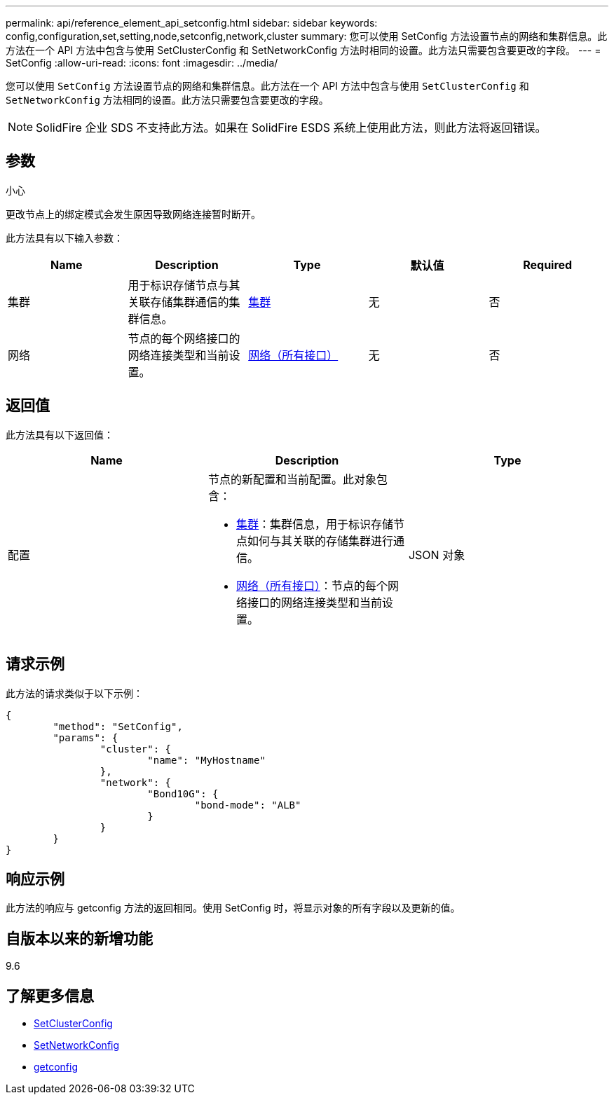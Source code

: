 ---
permalink: api/reference_element_api_setconfig.html 
sidebar: sidebar 
keywords: config,configuration,set,setting,node,setconfig,network,cluster 
summary: 您可以使用 SetConfig 方法设置节点的网络和集群信息。此方法在一个 API 方法中包含与使用 SetClusterConfig 和 SetNetworkConfig 方法时相同的设置。此方法只需要包含要更改的字段。 
---
= SetConfig
:allow-uri-read: 
:icons: font
:imagesdir: ../media/


[role="lead"]
您可以使用 `SetConfig` 方法设置节点的网络和集群信息。此方法在一个 API 方法中包含与使用 `SetClusterConfig` 和 `SetNetworkConfig` 方法相同的设置。此方法只需要包含要更改的字段。


NOTE: SolidFire 企业 SDS 不支持此方法。如果在 SolidFire ESDS 系统上使用此方法，则此方法将返回错误。



== 参数

小心

更改节点上的绑定模式会发生原因导致网络连接暂时断开。

此方法具有以下输入参数：

|===
| Name | Description | Type | 默认值 | Required 


 a| 
集群
 a| 
用于标识存储节点与其关联存储集群通信的集群信息。
 a| 
xref:reference_element_api_cluster.adoc[集群]
 a| 
无
 a| 
否



 a| 
网络
 a| 
节点的每个网络接口的网络连接类型和当前设置。
 a| 
xref:reference_element_api_network_all_interfaces.adoc[网络（所有接口）]
 a| 
无
 a| 
否

|===


== 返回值

此方法具有以下返回值：

|===
| Name | Description | Type 


 a| 
配置
 a| 
节点的新配置和当前配置。此对象包含：

* xref:reference_element_api_cluster.adoc[集群]：集群信息，用于标识存储节点如何与其关联的存储集群进行通信。
* xref:reference_element_api_network_all_interfaces.adoc[网络（所有接口）]：节点的每个网络接口的网络连接类型和当前设置。

 a| 
JSON 对象

|===


== 请求示例

此方法的请求类似于以下示例：

[listing]
----
{
	"method": "SetConfig",
	"params": {
		"cluster": {
			"name": "MyHostname"
		},
		"network": {
			"Bond10G": {
				"bond-mode": "ALB"
			}
		}
	}
}
----


== 响应示例

此方法的响应与 getconfig 方法的返回相同。使用 SetConfig 时，将显示对象的所有字段以及更新的值。



== 自版本以来的新增功能

9.6



== 了解更多信息

* xref:reference_element_api_setclusterconfig.adoc[SetClusterConfig]
* xref:reference_element_api_setnetworkconfig.adoc[SetNetworkConfig]
* xref:reference_element_api_response_example_getconfig.adoc[getconfig]

